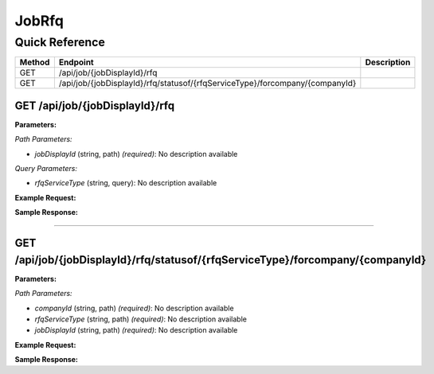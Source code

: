 JobRfq
======

Quick Reference
---------------

.. list-table::
   :header-rows: 1
   :widths: 10 40 50

   * - Method
     - Endpoint
     - Description
   * - GET
     - /api/job/{jobDisplayId}/rfq
     - 
   * - GET
     - /api/job/{jobDisplayId}/rfq/statusof/{rfqServiceType}/forcompany/{companyId}
     - 


.. _get-apijobjobdisplayidrfq:

GET /api/job/{jobDisplayId}/rfq
~~~~~~~~~~~~~~~~~~~~~~~~~~~~~~~

**Parameters:**

*Path Parameters:*

- `jobDisplayId` (string, path) *(required)*: No description available

*Query Parameters:*

- `rfqServiceType` (string, query): No description available

**Example Request:**

.. tabs::

   .. tab:: Python

      .. code-block:: python

         from ABConnect import ABConnectAPI
         
         # Initialize the API client
         api = ABConnectAPI()
         
         # Make the API call
         response = api.raw.get(
             "/api/job/{jobDisplayId}/rfq"
         ,
             jobDisplayId="2000000"
         
         )
         
         # Process the response
         print(response)

   .. tab:: CLI

      .. code-block:: bash

         ab api raw get /api/job/{jobDisplayId}/rfq \
             jobDisplayId=2000000

   .. tab:: curl

      .. code-block:: bash

         curl -X GET \
           -H 'Authorization: Bearer YOUR_API_TOKEN' \
           'https://api.abconnect.co/api/job/2000000/rfq'

**Sample Response:**

.. toggle::

   .. code-block:: json
      :linenos:

      {
        "status": "success",
        "data": {}
      }

----

.. _get-apijobjobdisplayidrfqstatusofrfqservicetypeforcompanycompanyid:

GET /api/job/{jobDisplayId}/rfq/statusof/{rfqServiceType}/forcompany/{companyId}
~~~~~~~~~~~~~~~~~~~~~~~~~~~~~~~~~~~~~~~~~~~~~~~~~~~~~~~~~~~~~~~~~~~~~~~~~~~~~~~~

**Parameters:**

*Path Parameters:*

- `companyId` (string, path) *(required)*: No description available
- `rfqServiceType` (string, path) *(required)*: No description available
- `jobDisplayId` (string, path) *(required)*: No description available

**Example Request:**

.. tabs::

   .. tab:: Python

      .. code-block:: python

         from ABConnect import ABConnectAPI
         
         # Initialize the API client
         api = ABConnectAPI()
         
         # Make the API call
         response = api.raw.get(
             "/api/job/{jobDisplayId}/rfq/statusof/{rfqServiceType}/forcompany/{companyId}"
         ,
             companyId="ed282b80-54fe-4f42-bf1b-69103ce1f76c"
         ,
             rfqServiceType="example-value"
         ,
             jobDisplayId="2000000"
         
         )
         
         # Process the response
         print(response)

   .. tab:: CLI

      .. code-block:: bash

         ab api raw get /api/job/{jobDisplayId}/rfq/statusof/{rfqServiceType}/forcompany/{companyId} \
             companyId=ed282b80-54fe-4f42-bf1b-69103ce1f76c \
             rfqServiceType=example-value \
             jobDisplayId=2000000

   .. tab:: curl

      .. code-block:: bash

         curl -X GET \
           -H 'Authorization: Bearer YOUR_API_TOKEN' \
           'https://api.abconnect.co/api/job/2000000/rfq/statusof/example-value/forcompany/ed282b80-54fe-4f42-bf1b-69103ce1f76c'

**Sample Response:**

.. toggle::

   .. code-block:: json
      :linenos:

      {
        "status": "success",
        "data": {}
      }
